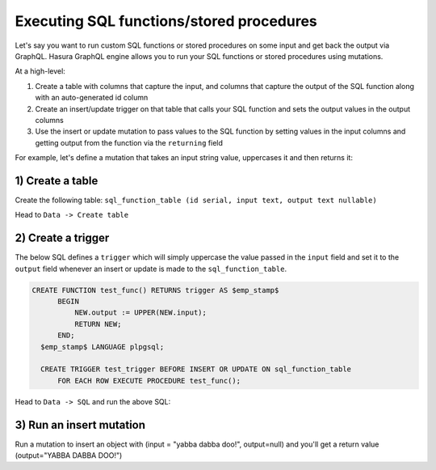 Executing SQL functions/stored procedures
=========================================

Let's say you want to run custom SQL functions or stored procedures on some input and get back the output via GraphQL.
Hasura GraphQL engine allows you to run your SQL functions or stored procedures using mutations.

At a high-level:

#. Create a table with columns that capture the input, and columns that capture the output of the SQL function along
   with an auto-generated id column
#. Create an insert/update trigger on that table that calls your SQL function and sets the output values in the output
   columns
#. Use the insert or update mutation to pass values to the SQL function by setting values in the input columns and
   getting output from the function via the ``returning`` field

For example, let's define a mutation that takes an input string value, uppercases it and then returns it:

1) Create a table
-----------------

Create the following table: ``sql_function_table (id serial, input text, output text nullable)``

Head to ``Data -> Create table``

.. image:: ../../../img/graphql/manual/schema/create-sql-fn-table.png

2) Create a trigger
-------------------

The below SQL defines a ``trigger`` which will simply uppercase the value passed in the ``input`` field and set it to
the ``output`` field whenever an insert or update is made to the ``sql_function_table``.

.. code-block:: plpgsql

   CREATE FUNCTION test_func() RETURNS trigger AS $emp_stamp$
         BEGIN
             NEW.output := UPPER(NEW.input);
             RETURN NEW;
         END;
     $emp_stamp$ LANGUAGE plpgsql;

     CREATE TRIGGER test_trigger BEFORE INSERT OR UPDATE ON sql_function_table
         FOR EACH ROW EXECUTE PROCEDURE test_func();

Head to ``Data -> SQL`` and run the above SQL:

.. image:: ../../../img/graphql/manual/schema/create-trigger.png

3) Run an insert mutation
-------------------------

Run a mutation to insert an object with (input = "yabba dabba doo!", output=null) and you'll get a return
value (output="YABBA DABBA DOO!")

.. graphiql::
  :view_only:
  :query:
    mutation {
      insert_sql_function_table (
        objects: [
          {input: "yabba dabba doo!"}
        ]
      ) {
        returning {
          output
        }
      }
    }
  :response:
    {
      "data": {
        "insert_sql_function_table": {
          "returning": [
            {
              "output": "YABBA DABBA DOO!"
            }
          ]
        }
      }
    }
